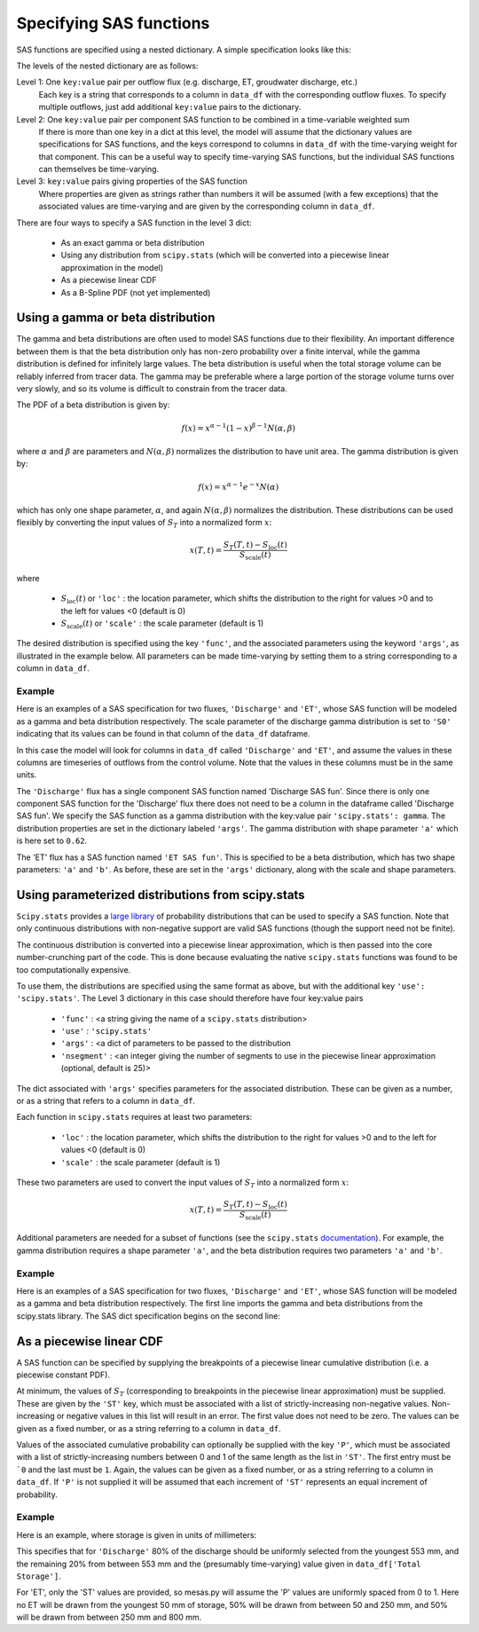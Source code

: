 .. _sasspec:

========================
Specifying SAS functions
========================

SAS functions are specified using a nested dictionary. A simple specification looks like this:

.. image:: fig/sas_spec.png
  :width: 700
  :alt: Structure of a typical SAS function specification

The levels of the nested dictionary are as follows:

Level 1: One ``key:value`` pair per outflow flux (e.g. discharge, ET, groudwater discharge, etc.)
  Each key is a string that corresponds to a column in ``data_df`` with the corresponding outflow fluxes. To specify multiple outflows, just add additional ``key:value`` pairs to the dictionary.

Level 2: One ``key:value`` pair per component SAS function to be combined in a time-variable weighted sum
  If there is more than one key in a dict at this level, the model will assume that the dictionary values are specifications for SAS functions, and the keys correspond to columns in ``data_df`` with the time-varying weight for that component. This can be a useful way to specify time-varying SAS functions, but the individual SAS functions can themselves be time-varying.

Level 3: ``key:value`` pairs giving properties of the SAS function
  Where properties are given as strings rather than numbers it will be assumed (with a few exceptions) that the associated values are time-varying and are given by the corresponding column in ``data_df``.

There are four ways to specify a SAS function in the level 3 dict:

 - As an exact gamma or beta distribution
 - Using any distribution from ``scipy.stats`` (which will be converted into a piecewise linear approximation in the model)
 - As a piecewise linear CDF
 - As a B-Spline PDF (not yet implemented)

----------------------------------
Using a gamma or beta distribution
----------------------------------

The gamma and beta distributions are often used to model SAS functions due to their flexibility. An important difference between them is that the beta distribution only has non-zero probability over a finite interval, while the gamma distribution is defined for infinitely large values. The beta distribution is useful when the total storage volume can be reliably inferred from tracer data. The gamma may be preferable where a large portion of the storage volume turns over very slowly, and so its volume is difficult to constrain from the tracer data.

The PDF of a beta distribution is given by:

.. math:: f(x)=x^{\alpha-1}(1-x)^{\beta-1}N(\alpha,\beta)

..

where :math:`\alpha` and :math:`\beta` are parameters and :math:`N(\alpha,\beta)` normalizes the distribution to have unit area. The gamma distribution is given by:

.. math:: f(x)=x^{\alpha-1}e^{-x}N(\alpha)

..

which has only one shape parameter, :math:`\alpha`, and again :math:`N(\alpha,\beta)` normalizes the distribution. These distributions can be used flexibly by converting the input values of :math:`S_T` into a normalized form :math:`x`:

.. math:: x(T,t)=\frac{S_T(T,t) - S_\mathrm{loc}(t)}{S_\mathrm{scale}(t)}

..

where 

 - :math:`S_\mathrm{loc}(t)` or ``'loc'`` : the location parameter, which shifts the distribution to the right for values >0 and to the left for values <0 (default is 0)
 - :math:`S_\mathrm{scale}(t)` or ``'scale'`` : the scale parameter (default is 1)

The desired distribution is specified using the key ``'func'``, and the associated parameters using the keyword ``'args'``, as illustrated in the example below. All parameters can be made time-varying by setting them to a string corresponding to a column in ``data_df``.

+++++++
Example
+++++++

Here is an examples of a SAS specification for two fluxes, ``'Discharge'`` and ``'ET'``, whose SAS function will be modeled as a gamma and beta distribution respectively. The scale parameter of the discharge gamma distribution is set to ``'S0'`` indicating that its values can be found in that column of the ``data_df`` dataframe.

.. testcode:: ['a']

    sas_specs = {'Discharge':
                     {'Discharge SAS fun':
                          {'func': 'gamma',
                           'args': {'a': 0.62,
                                    'scale': 'S0',
                                    'loc': 0.}}},
                 'ET':
                     {'ET SAS fun':
                          {'func': 'beta',
                           'args': {'a': 2.31,
                                    'b': 0.627,
                                    'scale': 1402,
                                    'loc': 248}}}}

In this case the model will look for columns in ``data_df`` called ``'Discharge'`` and ``'ET'``, and assume the values in these columns are timeseries of outflows from the control volume. Note that the values in these columns must be in the same units.

The ``'Discharge'`` flux has a single component SAS function named 'Discharge SAS fun'. Since there is only one component SAS function for the 'Discharge' flux there does not need to be a column in the dataframe called 'Discharge SAS fun'. We specify the SAS function as a gamma distribution with the key:value pair ``'scipy.stats': gamma``. The distribution properties are set in the dictionary labeled ``'args'``. The gamma distribution with shape parameter ``'a'`` which is here set to ``0.62``.

The 'ET' flux has a SAS function named ``'ET SAS fun'``.  This is specified to be a beta distribution, which has two shape parameters: ``'a'`` and ``'b'``.  As before, these are set in the ``'args'`` dictionary, along with the scale and shape parameters.


--------------------------------------------------
Using parameterized distributions from scipy.stats
--------------------------------------------------

``Scipy.stats`` provides a `large library <https://docs.scipy.org/doc/scipy/reference/stats.html>`_ of probability distributions that can be used to specify a SAS function. Note that only continuous distributions with non-negative support are valid SAS functions (though the support need not be finite).

The continuous distribution is converted into a piecewise linear approximation, which is then passed into the core number-crunching part of the code. This is done because evaluating the native ``scipy.stats`` functions was found to be too computationally expensive.

To use them, the distributions are specified using the same format as above, but with the additional key ``'use': 'scipy.stats'``. The Level 3 dictionary in this case should therefore have four key:value pairs

 - ``'func'`` : <a string giving the name of a ``scipy.stats`` distribution>
 - ``'use'`` : ``'scipy.stats'``
 - ``'args'`` : <a dict of parameters to be passed to the distribution
 - ``'nsegment'`` : <an integer giving the number of segments to use in the piecewise linear approximation (optional, default is 25)>

The dict associated with ``'args'`` specifies parameters for the associated distribution. These can be given as a number, or as a string that refers to a column in ``data_df``.

Each function in ``scipy.stats`` requires at least two parameters:

 - ``'loc'`` : the location parameter, which shifts the distribution to the right for values >0 and to the left for values <0 (default is 0)
 - ``'scale'`` : the scale parameter (default is 1)

These two parameters are used to convert the input values of :math:`S_T` into a normalized form :math:`x`:

.. math:: x(T,t)=\frac{S_T(T,t) - S_\mathrm{loc}(t)}{S_\mathrm{scale}(t)}

..

Additional parameters are needed for a subset of functions (see the ``scipy.stats`` `documentation <https://docs.scipy.org/doc/scipy/reference/stats.html>`_). For example, the gamma distribution requires a shape parameter ``'a'``, and the beta distribution requires two parameters ``'a'`` and ``'b'``.

+++++++
Example
+++++++

Here is an examples of a SAS specification for two fluxes, ``'Discharge'`` and ``'ET'``, whose SAS function will be modeled as a gamma and beta distribution respectively. The first line imports the gamma and beta distributions from the scipy.stats library. The SAS dict specification begins on the second line:

.. testcode:: ['b']

    from scipy.stats import gamma, beta
    sas_specs = {'Discharge':
                     {'Discharge SAS fun':
                          {'func': gamma,
                           'use': 'scipy.stats',
                           'args': {'a': 0.62,
                                    'scale': 5724.,
                                    'loc': 0.},
                           'nsegment': 50}},
                 'ET':
                     {'ET SAS fun':
                          {'func': 'beta',
                           'use': 'scipy.stats',
                           'args': {'a': 2.31,
                                    'b': 0.627,
                                    'scale': 1402,
                                    'loc': 248},
                           'nsegment': 50}}}


-------------------------
As a piecewise linear CDF
-------------------------

A SAS function can be specified by supplying the breakpoints of a piecewise linear cumulative distribution (i.e. a piecewise constant PDF).

At minimum, the values of :math:`S_T` (corresponding to breakpoints in the piecewise linear approximation) must be supplied. These are given by the ``'ST'`` key, which must be associated with a list of strictly-increasing non-negative values. Non-increasing or negative values in this list will result in an error. The first value does not need to be zero. The values can be given as a fixed number, or as a string referring to a column in ``data_df``.

Values of the associated cumulative probability can optionally be supplied with the key ``'P'``, which must be associated with a list of strictly-increasing numbers between 0 and 1 of the same length as the list in ``'ST'``. The first entry must be ```0`` and the last must be ``1``. Again, the values can be given as a fixed number, or as a string referring to a column in ``data_df``. If ``'P'`` is not supplied it will be assumed that each increment of ``'ST'`` represents an equal increment of probability.

+++++++
Example
+++++++

Here is an example, where storage is given in units of millimeters:

.. testcode:: ['c']

    sas_specs = {'Discharge':
                    {'Discharge SAS fun':
                         {'ST': [0, 553, 'Total Storage']
                          'P' : [ 0, 0.8, 1.]}},
                'ET':
                    {'ET SAS fun':
                         {'ST': [50, 250, 800]}}}

This specifies that for ``'Discharge'`` 80% of the discharge should be uniformly selected from the youngest 553 mm, and the remaining 20% from between 553 mm and the (presumably time-varying) value given in ``data_df['Total Storage']``.

For 'ET',  only the 'ST' values are provided, so mesas.py will assume the 'P' values are uniformly spaced from 0 to 1. Here no ET will be drawn from the youngest 50 mm of storage, 50% will be drawn from between 50 and 250 mm, and 50% will be drawn from between 250 mm and 800 mm.
